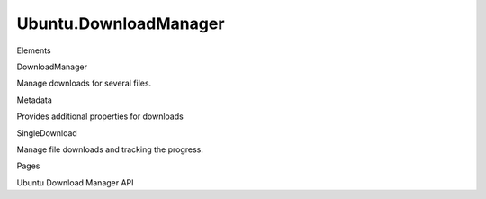 Ubuntu.DownloadManager
======================

.. raw:: html

   <h3>

Elements

.. raw:: html

   </h3>

.. raw:: html

   <dl>

.. raw:: html

   <dt>

DownloadManager

.. raw:: html

   </dt>

.. raw:: html

   <dd>

Manage downloads for several files.

.. raw:: html

   </dd>

.. raw:: html

   <dt>

Metadata

.. raw:: html

   </dt>

.. raw:: html

   <dd>

Provides additional properties for downloads

.. raw:: html

   </dd>

.. raw:: html

   <dt>

SingleDownload

.. raw:: html

   </dt>

.. raw:: html

   <dd>

Manage file downloads and tracking the progress.

.. raw:: html

   </dd>

.. raw:: html

   </dl>

.. raw:: html

   </div>

.. raw:: html

   <div class="four-col last-col">

.. raw:: html

   <h3>

Pages

.. raw:: html

   </h3>

.. raw:: html

   <ul>

.. raw:: html

   <li>

Ubuntu Download Manager API

.. raw:: html

   </li>

.. raw:: html

   </ul>
